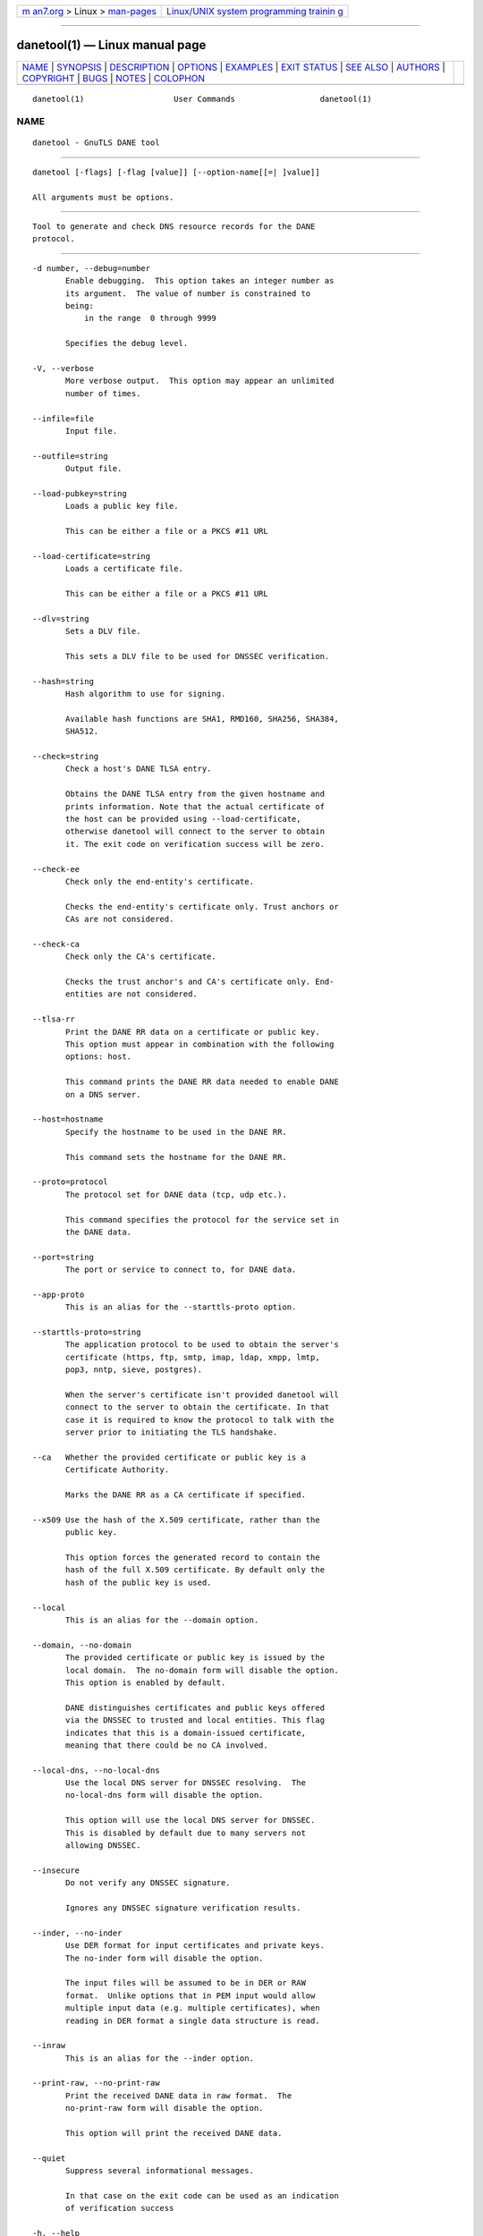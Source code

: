 .. container:: page-top

.. container:: nav-bar

   +----------------------------------+----------------------------------+
   | `m                               | `Linux/UNIX system programming   |
   | an7.org <../../../index.html>`__ | trainin                          |
   | > Linux >                        | g <http://man7.org/training/>`__ |
   | `man-pages <../index.html>`__    |                                  |
   +----------------------------------+----------------------------------+

--------------

danetool(1) — Linux manual page
===============================

+-----------------------------------+-----------------------------------+
| `NAME <#NAME>`__ \|               |                                   |
| `SYNOPSIS <#SYNOPSIS>`__ \|       |                                   |
| `DESCRIPTION <#DESCRIPTION>`__ \| |                                   |
| `OPTIONS <#OPTIONS>`__ \|         |                                   |
| `EXAMPLES <#EXAMPLES>`__ \|       |                                   |
| `EXIT STATUS <#EXIT_STATUS>`__ \| |                                   |
| `SEE ALSO <#SEE_ALSO>`__ \|       |                                   |
| `AUTHORS <#AUTHORS>`__ \|         |                                   |
| `COPYRIGHT <#COPYRIGHT>`__ \|     |                                   |
| `BUGS <#BUGS>`__ \|               |                                   |
| `NOTES <#NOTES>`__ \|             |                                   |
| `COLOPHON <#COLOPHON>`__          |                                   |
+-----------------------------------+-----------------------------------+
| .. container:: man-search-box     |                                   |
+-----------------------------------+-----------------------------------+

::

   danetool(1)                   User Commands                  danetool(1)

NAME
-------------------------------------------------

::

          danetool - GnuTLS DANE tool


---------------------------------------------------------

::

          danetool [-flags] [-flag [value]] [--option-name[[=| ]value]]

          All arguments must be options.


---------------------------------------------------------------

::

          Tool to generate and check DNS resource records for the DANE
          protocol.


-------------------------------------------------------

::

          -d number, --debug=number
                 Enable debugging.  This option takes an integer number as
                 its argument.  The value of number is constrained to
                 being:
                     in the range  0 through 9999

                 Specifies the debug level.

          -V, --verbose
                 More verbose output.  This option may appear an unlimited
                 number of times.

          --infile=file
                 Input file.

          --outfile=string
                 Output file.

          --load-pubkey=string
                 Loads a public key file.

                 This can be either a file or a PKCS #11 URL

          --load-certificate=string
                 Loads a certificate file.

                 This can be either a file or a PKCS #11 URL

          --dlv=string
                 Sets a DLV file.

                 This sets a DLV file to be used for DNSSEC verification.

          --hash=string
                 Hash algorithm to use for signing.

                 Available hash functions are SHA1, RMD160, SHA256, SHA384,
                 SHA512.

          --check=string
                 Check a host's DANE TLSA entry.

                 Obtains the DANE TLSA entry from the given hostname and
                 prints information. Note that the actual certificate of
                 the host can be provided using --load-certificate,
                 otherwise danetool will connect to the server to obtain
                 it. The exit code on verification success will be zero.

          --check-ee
                 Check only the end-entity's certificate.

                 Checks the end-entity's certificate only. Trust anchors or
                 CAs are not considered.

          --check-ca
                 Check only the CA's certificate.

                 Checks the trust anchor's and CA's certificate only. End-
                 entities are not considered.

          --tlsa-rr
                 Print the DANE RR data on a certificate or public key.
                 This option must appear in combination with the following
                 options: host.

                 This command prints the DANE RR data needed to enable DANE
                 on a DNS server.

          --host=hostname
                 Specify the hostname to be used in the DANE RR.

                 This command sets the hostname for the DANE RR.

          --proto=protocol
                 The protocol set for DANE data (tcp, udp etc.).

                 This command specifies the protocol for the service set in
                 the DANE data.

          --port=string
                 The port or service to connect to, for DANE data.

          --app-proto
                 This is an alias for the --starttls-proto option.

          --starttls-proto=string
                 The application protocol to be used to obtain the server's
                 certificate (https, ftp, smtp, imap, ldap, xmpp, lmtp,
                 pop3, nntp, sieve, postgres).

                 When the server's certificate isn't provided danetool will
                 connect to the server to obtain the certificate. In that
                 case it is required to know the protocol to talk with the
                 server prior to initiating the TLS handshake.

          --ca   Whether the provided certificate or public key is a
                 Certificate Authority.

                 Marks the DANE RR as a CA certificate if specified.

          --x509 Use the hash of the X.509 certificate, rather than the
                 public key.

                 This option forces the generated record to contain the
                 hash of the full X.509 certificate. By default only the
                 hash of the public key is used.

          --local
                 This is an alias for the --domain option.

          --domain, --no-domain
                 The provided certificate or public key is issued by the
                 local domain.  The no-domain form will disable the option.
                 This option is enabled by default.

                 DANE distinguishes certificates and public keys offered
                 via the DNSSEC to trusted and local entities. This flag
                 indicates that this is a domain-issued certificate,
                 meaning that there could be no CA involved.

          --local-dns, --no-local-dns
                 Use the local DNS server for DNSSEC resolving.  The
                 no-local-dns form will disable the option.

                 This option will use the local DNS server for DNSSEC.
                 This is disabled by default due to many servers not
                 allowing DNSSEC.

          --insecure
                 Do not verify any DNSSEC signature.

                 Ignores any DNSSEC signature verification results.

          --inder, --no-inder
                 Use DER format for input certificates and private keys.
                 The no-inder form will disable the option.

                 The input files will be assumed to be in DER or RAW
                 format.  Unlike options that in PEM input would allow
                 multiple input data (e.g. multiple certificates), when
                 reading in DER format a single data structure is read.

          --inraw
                 This is an alias for the --inder option.

          --print-raw, --no-print-raw
                 Print the received DANE data in raw format.  The
                 no-print-raw form will disable the option.

                 This option will print the received DANE data.

          --quiet
                 Suppress several informational messages.

                 In that case on the exit code can be used as an indication
                 of verification success

          -h, --help
                 Display usage information and exit.

          -!, --more-help
                 Pass the extended usage information through a pager.

          -v [{v|c|n --version [{v|c|n}]}]
                 Output version of program and exit.  The default mode is
                 `v', a simple version.  The `c' mode will print copyright
                 information and `n' will print the full copyright notice.


---------------------------------------------------------

::

          DANE TLSA RR generation

          To create a DANE TLSA resource record for a certificate (or
          public key) that was issued localy and may or may not be signed
          by a CA use the following command.
              $ danetool --tlsa-rr --host www.example.com --load-certificate cert.pem

          To create a DANE TLSA resource record for a CA signed
          certificate, which will be marked as such use the following
          command.
              $ danetool --tlsa-rr --host www.example.com --load-certificate cert.pem   --no-domain

          The former is useful to add in your DNS entry even if your
          certificate is signed by a CA. That way even users who do not
          trust your CA will be able to verify your certificate using DANE.

          In order to create a record for the CA signer of your certificate
          use the following.
              $ danetool --tlsa-rr --host www.example.com --load-certificate cert.pem   --ca --no-domain

          To read a server's DANE TLSA entry, use:
              $ danetool --check www.example.com --proto tcp --port 443

          To verify an HTTPS server's DANE TLSA entry, use:
              $ danetool --check www.example.com --proto tcp --port 443 --load-certificate chain.pem

          To verify an SMTP server's DANE TLSA entry, use:
              $ danetool --check www.example.com --proto tcp --starttls-proto=smtp --load-certificate chain.pem


---------------------------------------------------------------

::

          One of the following exit values will be returned:

          0  (EXIT_SUCCESS)
                 Successful program execution.

          1  (EXIT_FAILURE)
                 The operation failed or the command syntax was not valid.

          70  (EX_SOFTWARE)
                 libopts had an internal operational error.  Please report
                 it to autogen-users@lists.sourceforge.net.  Thank you.


---------------------------------------------------------

::

              certtool (1)


-------------------------------------------------------

::

          Nikos Mavrogiannopoulos, Simon Josefsson and others; see
          /usr/share/doc/gnutls/AUTHORS for a complete list.


-----------------------------------------------------------

::

          Copyright (C) 2000-2020 Free Software Foundation, and others all
          rights reserved.  This program is released under the terms of the
          GNU General Public License, version 3 or later.


-------------------------------------------------

::

          Please send bug reports to: bugs@gnutls.org


---------------------------------------------------

::

          This manual page was AutoGen-erated from the danetool option
          definitions.

COLOPHON
---------------------------------------------------------

::

          This page is part of the GnuTLS (GnuTLS Transport Layer Security
          Library) project.  Information about the project can be found at
          ⟨http://www.gnutls.org/⟩.  If you have a bug report for this
          manual page, send it to bugs@gnutls.org.  This page was obtained
          from the tarball gnutls-3.7.2.tar.xz fetched from
          ⟨http://www.gnutls.org/download.html⟩ on 2021-08-27.  If you
          discover any rendering problems in this HTML version of the page,
          or you believe there is a better or more up-to-date source for
          the page, or you have corrections or improvements to the
          information in this COLOPHON (which is not part of the original
          manual page), send a mail to man-pages@man7.org

   3.7.2                          29 May 2021                   danetool(1)

--------------

--------------

.. container:: footer

   +-----------------------+-----------------------+-----------------------+
   | HTML rendering        |                       | |Cover of TLPI|       |
   | created 2021-08-27 by |                       |                       |
   | `Michael              |                       |                       |
   | Ker                   |                       |                       |
   | risk <https://man7.or |                       |                       |
   | g/mtk/index.html>`__, |                       |                       |
   | author of `The Linux  |                       |                       |
   | Programming           |                       |                       |
   | Interface <https:     |                       |                       |
   | //man7.org/tlpi/>`__, |                       |                       |
   | maintainer of the     |                       |                       |
   | `Linux man-pages      |                       |                       |
   | project <             |                       |                       |
   | https://www.kernel.or |                       |                       |
   | g/doc/man-pages/>`__. |                       |                       |
   |                       |                       |                       |
   | For details of        |                       |                       |
   | in-depth **Linux/UNIX |                       |                       |
   | system programming    |                       |                       |
   | training courses**    |                       |                       |
   | that I teach, look    |                       |                       |
   | `here <https://ma     |                       |                       |
   | n7.org/training/>`__. |                       |                       |
   |                       |                       |                       |
   | Hosting by `jambit    |                       |                       |
   | GmbH                  |                       |                       |
   | <https://www.jambit.c |                       |                       |
   | om/index_en.html>`__. |                       |                       |
   +-----------------------+-----------------------+-----------------------+

--------------

.. container:: statcounter

   |Web Analytics Made Easy - StatCounter|

.. |Cover of TLPI| image:: https://man7.org/tlpi/cover/TLPI-front-cover-vsmall.png
   :target: https://man7.org/tlpi/
.. |Web Analytics Made Easy - StatCounter| image:: https://c.statcounter.com/7422636/0/9b6714ff/1/
   :class: statcounter
   :target: https://statcounter.com/
